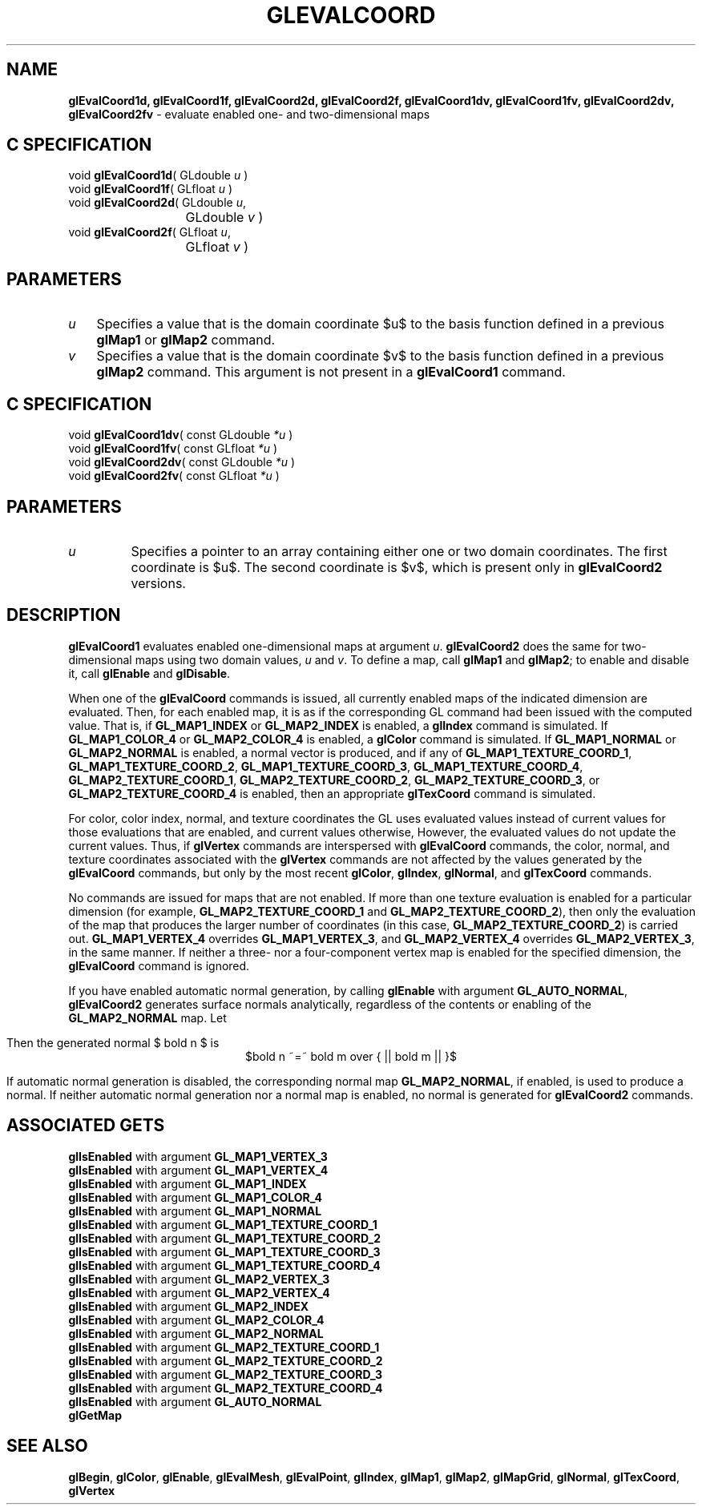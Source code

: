 '\" te  
'\"macro stdmacro
.ds Vn Version 1.2
.ds Dt 24 September 1999
.ds Re Release 1.2.1
.ds Dp May 22 14:45
.ds Dm 7 May 22 14:
.ds Xs 42414     8
.TH GLEVALCOORD 3G
.SH NAME
.B "glEvalCoord1d, glEvalCoord1f, glEvalCoord2d, glEvalCoord2f, glEvalCoord1dv, glEvalCoord1fv, glEvalCoord2dv, glEvalCoord2fv
\- evaluate enabled one- and two-dimensional maps

.EQ
delim $$
.EN
.SH C SPECIFICATION
void \f3glEvalCoord1d\fP(
GLdouble \fIu\fP )
.nf
.fi
void \f3glEvalCoord1f\fP(
GLfloat \fIu\fP )
.nf
.fi
void \f3glEvalCoord2d\fP(
GLdouble \fIu\fP,
.nf
.ta \w'\f3void \fPglEvalCoord2d( 'u
	GLdouble \fIv\fP )
.fi
void \f3glEvalCoord2f\fP(
GLfloat \fIu\fP,
.nf
.ta \w'\f3void \fPglEvalCoord2f( 'u
	GLfloat \fIv\fP )
.fi

.SH PARAMETERS
.TP \w'\f2u\fP\ \ 'u 
\f2u\fP
Specifies a value that is the domain coordinate $u$ to the basis function
defined in a previous \%\f3glMap1\fP or \%\f3glMap2\fP command.
.TP
\f2v\fP
Specifies a value that is the domain coordinate $v$ to the basis function
defined in a previous \%\f3glMap2\fP command.
This argument is not present in a \%\f3glEvalCoord1\fP command.
.SH C SPECIFICATION
void \f3glEvalCoord1dv\fP(
const GLdouble \fI*u\fP )
.nf
.fi
void \f3glEvalCoord1fv\fP(
const GLfloat \fI*u\fP )
.nf
.fi
void \f3glEvalCoord2dv\fP(
const GLdouble \fI*u\fP )
.nf
.fi
void \f3glEvalCoord2fv\fP(
const GLfloat \fI*u\fP )
.nf
.fi

.SH PARAMETERS
.TP
\f2u\fP
Specifies a pointer to an array containing
either one or two domain coordinates.
The first coordinate is $u$.
The second coordinate is $v$,
which is present only in \%\f3glEvalCoord2\fP versions.
.SH DESCRIPTION
\%\f3glEvalCoord1\fP evaluates enabled one-dimensional maps at argument
\f2u\fP.
\%\f3glEvalCoord2\fP does the same for two-dimensional maps using
two domain values,
\f2u\fP and \f2v\fP.
To define a map, call \%\f3glMap1\fP and \%\f3glMap2\fP; to enable and
disable it, call \%\f3glEnable\fP and \%\f3glDisable\fP.
.P
When one of the \%\f3glEvalCoord\fP commands is issued,
all currently enabled maps of the indicated dimension are evaluated.
Then,
for each enabled map,
it is as if the corresponding GL command had been issued with the
computed value.
That is,
if \%\f3GL_MAP1_INDEX\fP or
\%\f3GL_MAP2_INDEX\fP is enabled,
a \%\f3glIndex\fP command is simulated.
If \%\f3GL_MAP1_COLOR_4\fP or
\%\f3GL_MAP2_COLOR_4\fP is enabled,
a \%\f3glColor\fP command is simulated.
If \%\f3GL_MAP1_NORMAL\fP or \%\f3GL_MAP2_NORMAL\fP is enabled,
a normal vector is produced,
and if any of
\%\f3GL_MAP1_TEXTURE_COORD_1\fP,
\%\f3GL_MAP1_TEXTURE_COORD_2\fP,
\%\f3GL_MAP1_TEXTURE_COORD_3\fP, 
\%\f3GL_MAP1_TEXTURE_COORD_4\fP,
\%\f3GL_MAP2_TEXTURE_COORD_1\fP,
\%\f3GL_MAP2_TEXTURE_COORD_2\fP,
\%\f3GL_MAP2_TEXTURE_COORD_3\fP, or
\%\f3GL_MAP2_TEXTURE_COORD_4\fP is enabled, then an appropriate \%\f3glTexCoord\fP command is simulated.
.P
For color,
color index,
normal,
and texture coordinates the GL uses evaluated values instead of current values for those evaluations
that are enabled,
and current values otherwise,
However,
the evaluated values do not update the current values.
Thus, if \%\f3glVertex\fP commands are interspersed with \%\f3glEvalCoord\fP
commands, the color,
normal,
and texture coordinates associated with the \%\f3glVertex\fP commands are not
affected by the values generated by the \%\f3glEvalCoord\fP commands,
but only by the most recent
\%\f3glColor\fP,
\%\f3glIndex\fP,
\%\f3glNormal\fP, and
\%\f3glTexCoord\fP commands.
.P
No commands are issued for maps that are not enabled.
If more than one texture evaluation is enabled for a particular dimension
(for example, \%\f3GL_MAP2_TEXTURE_COORD_1\fP and
\%\f3GL_MAP2_TEXTURE_COORD_2\fP),
then only the evaluation of the map that produces the larger
number of coordinates
(in this case, \%\f3GL_MAP2_TEXTURE_COORD_2\fP)
is carried out.
\%\f3GL_MAP1_VERTEX_4\fP overrides \%\f3GL_MAP1_VERTEX_3\fP,
and
\%\f3GL_MAP2_VERTEX_4\fP overrides \%\f3GL_MAP2_VERTEX_3\fP,
in the same manner.
If neither a three- nor a four-component vertex map is enabled for the
specified dimension,
the \%\f3glEvalCoord\fP command is ignored.
.P
If you have enabled automatic normal generation,
by calling \%\f3glEnable\fP with argument \%\f3GL_AUTO_NORMAL\fP,
\%\f3glEvalCoord2\fP generates surface normals analytically,
regardless of the contents or enabling of the \%\f3GL_MAP2_NORMAL\fP map.
Let
.sp
.ce
.EQ
bold m ~=~ {partial bold p} over {partial u} ~times~
  {partial bold p} over {partial v}
.EN 
.ce 0
.sp
.br
Then the generated normal $ bold n $ is 
.br
.ce
$bold n ~=~ bold m over { || bold m || }$
.ce 0
.sp
.br
If automatic normal generation is disabled,
the corresponding normal map \%\f3GL_MAP2_NORMAL\fP,
if enabled,
is used to produce a normal.
If neither automatic normal generation nor a normal map is enabled,
no normal is generated for 
\%\f3glEvalCoord2\fP commands.
.SH ASSOCIATED GETS
.nf
\%\f3glIsEnabled\fP with argument \%\f3GL_MAP1_VERTEX_3\fP
.br
\%\f3glIsEnabled\fP with argument \%\f3GL_MAP1_VERTEX_4\fP
.br
\%\f3glIsEnabled\fP with argument \%\f3GL_MAP1_INDEX\fP
.br
\%\f3glIsEnabled\fP with argument \%\f3GL_MAP1_COLOR_4\fP
.br
\%\f3glIsEnabled\fP with argument \%\f3GL_MAP1_NORMAL\fP
.br
\%\f3glIsEnabled\fP with argument \%\f3GL_MAP1_TEXTURE_COORD_1\fP
.br
\%\f3glIsEnabled\fP with argument \%\f3GL_MAP1_TEXTURE_COORD_2\fP
.br
\%\f3glIsEnabled\fP with argument \%\f3GL_MAP1_TEXTURE_COORD_3\fP
.br
\%\f3glIsEnabled\fP with argument \%\f3GL_MAP1_TEXTURE_COORD_4\fP
.br
\%\f3glIsEnabled\fP with argument \%\f3GL_MAP2_VERTEX_3\fP
.br
\%\f3glIsEnabled\fP with argument \%\f3GL_MAP2_VERTEX_4\fP
.br
\%\f3glIsEnabled\fP with argument \%\f3GL_MAP2_INDEX\fP
.br
\%\f3glIsEnabled\fP with argument \%\f3GL_MAP2_COLOR_4\fP
.br
\%\f3glIsEnabled\fP with argument \%\f3GL_MAP2_NORMAL\fP
.br
\%\f3glIsEnabled\fP with argument \%\f3GL_MAP2_TEXTURE_COORD_1\fP
.br
\%\f3glIsEnabled\fP with argument \%\f3GL_MAP2_TEXTURE_COORD_2\fP
.br
\%\f3glIsEnabled\fP with argument \%\f3GL_MAP2_TEXTURE_COORD_3\fP
.br
\%\f3glIsEnabled\fP with argument \%\f3GL_MAP2_TEXTURE_COORD_4\fP
.br
\%\f3glIsEnabled\fP with argument \%\f3GL_AUTO_NORMAL\fP
.br
\%\f3glGetMap\fP
.SH SEE ALSO
\%\f3glBegin\fP,
\%\f3glColor\fP,
\%\f3glEnable\fP,
\%\f3glEvalMesh\fP,
\%\f3glEvalPoint\fP,
\%\f3glIndex\fP,
\%\f3glMap1\fP,
\%\f3glMap2\fP, 
\%\f3glMapGrid\fP,
\%\f3glNormal\fP,
\%\f3glTexCoord\fP,
\%\f3glVertex\fP
